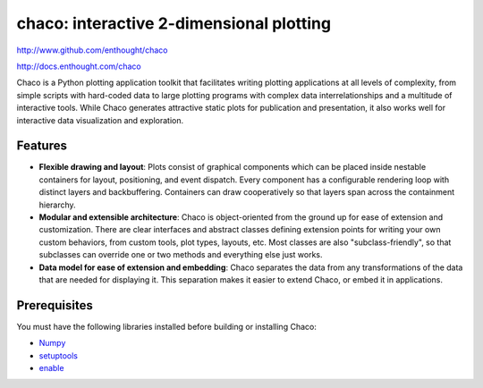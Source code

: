 =========================================
chaco: interactive 2-dimensional plotting
=========================================

http://www.github.com/enthought/chaco

http://docs.enthought.com/chaco

.. image:: https://api.travis-ci.org/enthought/chaco.png?branch=master
   :target: https://travis-ci.org/enthought/chaco
   :alt: Build status


.. image:: https://coveralls.io/repos/enthought/chaco/badge.png?branch=master
  :target: https://coveralls.io/r/enthought/chaco?branch=master
  :alt: Test coverage


Chaco is a Python plotting application toolkit that facilitates writing
plotting applications at all levels of complexity, from simple scripts with
hard-coded data to large plotting programs with complex data interrelationships
and a multitude of interactive tools. While Chaco generates attractive static
plots for publication and presentation, it also works well for interactive data
visualization and exploration.

Features
--------
- **Flexible drawing and layout**: Plots consist of graphical components which
  can be placed inside nestable containers for layout, positioning, and event
  dispatch. Every component has a configurable rendering loop with distinct
  layers and backbuffering. Containers can draw cooperatively so that layers
  span across the containment hierarchy.
- **Modular and extensible architecture**: Chaco is object-oriented from the
  ground up for ease of extension and customization. There are clear interfaces
  and abstract classes defining extension points for writing your own custom
  behaviors, from custom tools, plot types, layouts, etc. Most classes are
  also "subclass-friendly", so that subclasses can override one or two methods
  and everything else just works.
- **Data model for ease of extension and embedding**: Chaco separates the data
  from any transformations of the data that are needed for displaying it. This
  separation makes it easier to extend Chaco, or embed it in applications.

Prerequisites
-------------
You must have the following libraries installed before building or installing
Chaco:

* `Numpy <http://pypi.python.org/pypi/numpy>`_
* `setuptools <http://pypi.python.org/pypi/setuptools>`_
* `enable <https://github.com/enthought/enable>`_
